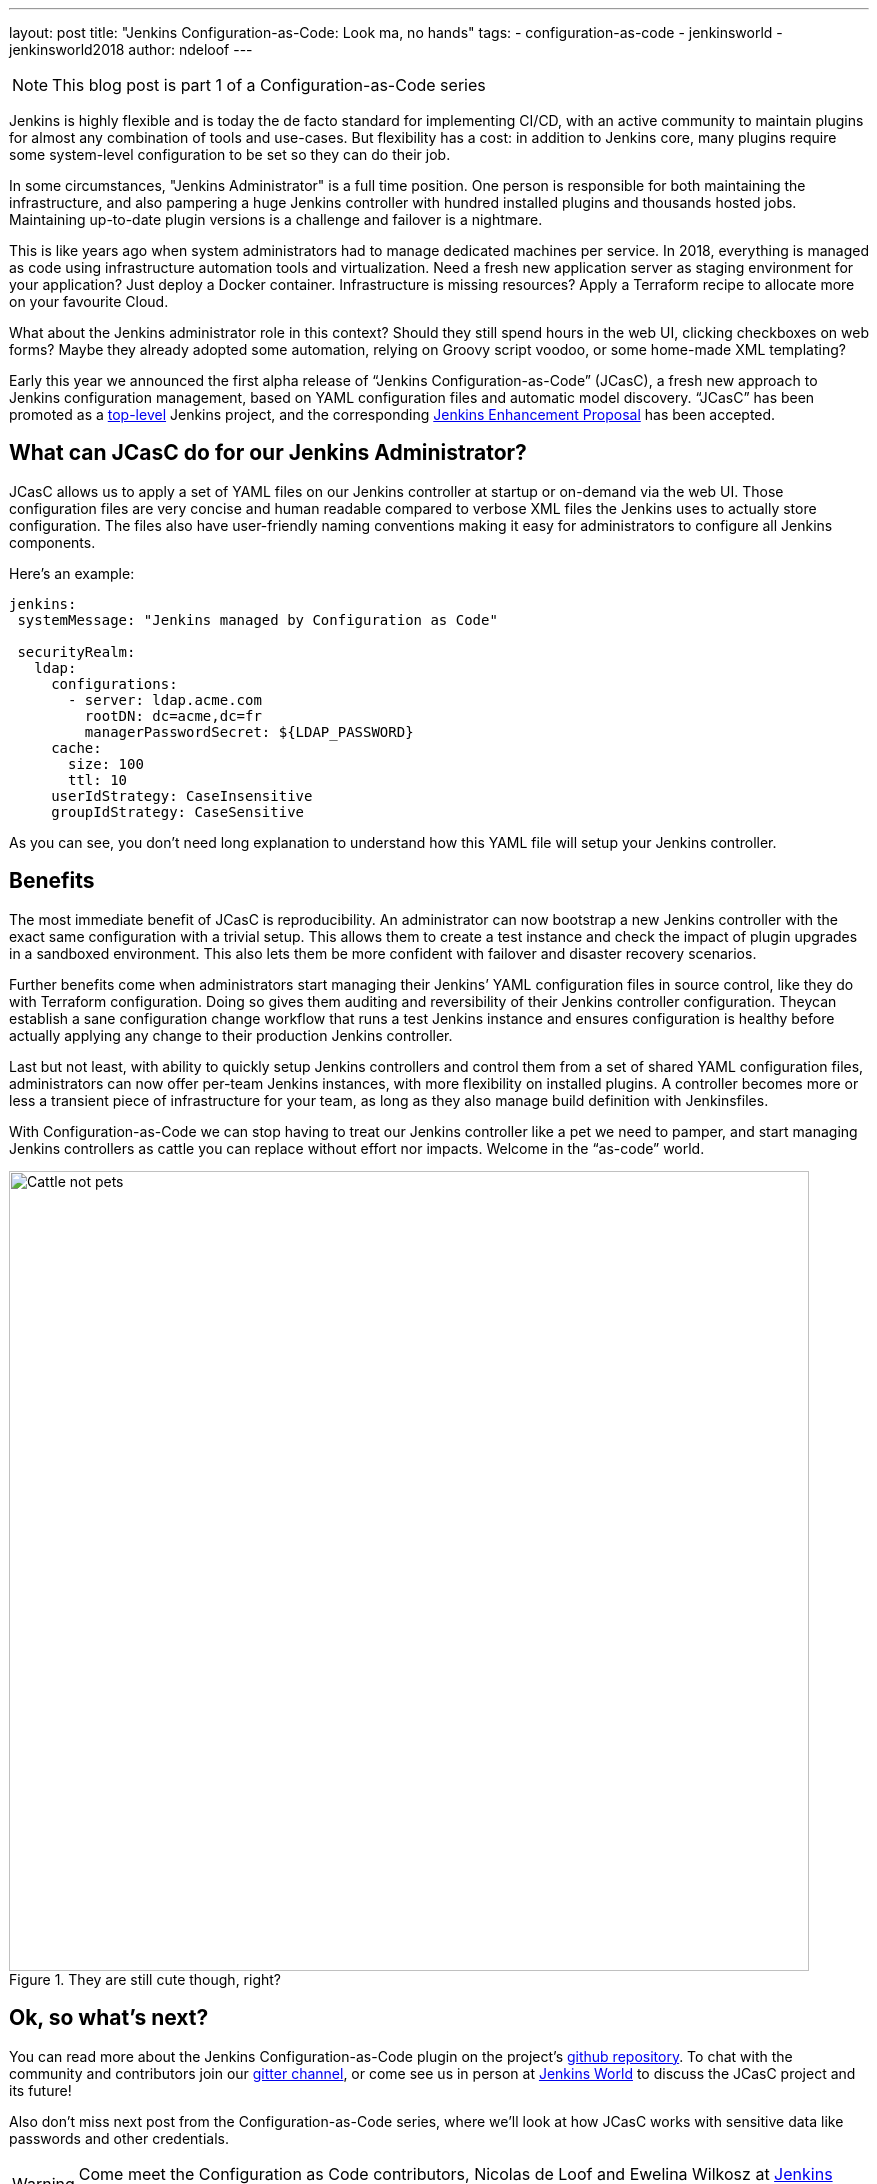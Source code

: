 ---
layout: post
title: "Jenkins Configuration-as-Code: Look ma, no hands"
tags:
- configuration-as-code
- jenkinsworld
- jenkinsworld2018
author: ndeloof
---

NOTE: This blog post is part 1 of a Configuration-as-Code series

Jenkins is highly flexible and is today the de facto standard for implementing CI/CD, with an active community to maintain plugins for almost any combination of tools and use-cases.
But flexibility has a cost: in addition to Jenkins core, many plugins require some system-level configuration to be set so they can do their job.

In some circumstances, "Jenkins Administrator" is a full time position.
One person is responsible for both maintaining the infrastructure, and also pampering a huge Jenkins controller with hundred installed plugins and thousands hosted jobs.
Maintaining up-to-date plugin versions is a challenge and failover is a nightmare.

This is like years ago when system administrators had to manage dedicated machines per service.
In 2018, everything is managed as code using infrastructure automation tools and virtualization.
Need a fresh new application server as staging environment for your application? Just deploy a Docker container.
Infrastructure is missing resources? Apply a Terraform recipe to allocate more on your favourite Cloud.

What about the Jenkins administrator role in this context? Should they still spend hours in the web UI, clicking checkboxes on web forms? Maybe they already adopted some automation, relying on Groovy script voodoo, or some home-made XML templating?

Early this year we announced the first alpha release of “Jenkins Configuration-as-Code” (JCasC), a fresh new approach to Jenkins configuration management, based on YAML configuration files and automatic model discovery.
“JCasC” has been promoted as a
link:/projects/[top-level] Jenkins project, and the corresponding
link:https://github.com/jenkinsci/jep/tree/master/jep/201/[Jenkins Enhancement Proposal] has been accepted.

== What can JCasC do for our Jenkins Administrator?

JCasC allows us to apply a set of YAML files on our Jenkins controller at startup or on-demand via the web UI.
Those configuration files are very concise and human readable compared to verbose XML files the Jenkins uses to actually store configuration.
The files also have user-friendly naming conventions making it easy for administrators to configure all Jenkins components.

Here’s an example:

[source, yaml]
----
jenkins:
 systemMessage: "Jenkins managed by Configuration as Code"

 securityRealm:
   ldap:
     configurations:
       - server: ldap.acme.com
         rootDN: dc=acme,dc=fr
         managerPasswordSecret: ${LDAP_PASSWORD}
     cache:
       size: 100
       ttl: 10
     userIdStrategy: CaseInsensitive
     groupIdStrategy: CaseSensitive
----

As you can see, you don’t need long explanation to understand how this YAML file will setup your Jenkins controller.

== Benefits

The most immediate benefit of JCasC is reproducibility.
An administrator can now bootstrap a new Jenkins controller with the exact same configuration with a trivial setup.
This allows them to create a test instance and check the impact of plugin upgrades in a sandboxed environment.
This also lets them be more confident with failover and disaster recovery scenarios.

Further benefits come when administrators start managing their Jenkins’ YAML configuration files in source control, like they do with Terraform configuration.
Doing so gives them auditing and reversibility of their Jenkins controller configuration.
Theycan establish a sane configuration change workflow that runs a test Jenkins instance and ensures configuration is healthy before actually applying any change to their production Jenkins controller.

Last but not least, with ability to quickly setup Jenkins controllers and control them from a set of shared YAML configuration files, administrators can now offer per-team Jenkins instances, with more flexibility on installed plugins.
A controller becomes more or less a transient piece of infrastructure for your team, as long as they also manage build definition with Jenkinsfiles.

With Configuration-as-Code we can stop having to treat our Jenkins controller like a pet we need to pamper, and start managing Jenkins controllers as cattle you can replace without effort nor impacts.
Welcome in the “as-code” world.

.They are still cute though, right?
image::/images/post-images/2018-casc/image4.jpg[Cattle not pets, 800]

== Ok, so what’s next?
You can read more about the Jenkins Configuration-as-Code plugin on the project’s
link:https://github.com/jenkinsci/configuration-as-code-plugin[github repository].
To chat with the community and contributors join our
link:https://app.gitter.im/#/room/#jenkinsci_configuration-as-code-plugin:gitter.im[gitter channel],
or come see us in person at
link:https://www.cloudbees.com/devops-world[Jenkins World] to discuss the JCasC project and its future!

Also don’t miss next post from the Configuration-as-Code series, where we’ll look at how JCasC works with sensitive data like passwords and other credentials.


[WARNING]
--
Come meet the Configuration as Code contributors, Nicolas de Loof and Ewelina Wilkosz at
link:https://www.cloudbees.com/devops-world[Jenkins World] on September 16-19th,
register with the code `JWFOSS` for a 30% discount off your pass.
--
